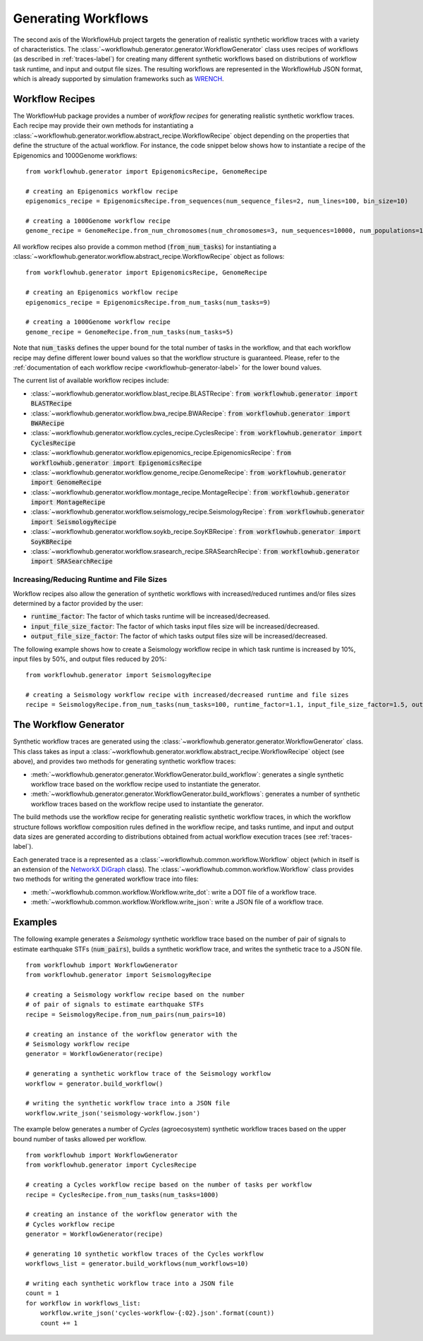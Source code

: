 .. _generating-workflows-label:

Generating Workflows
====================

The second axis of the WorkflowHub project targets the generation of realistic
synthetic workflow traces with a variety of characteristics. The
:class:`~workflowhub.generator.generator.WorkflowGenerator` class uses recipes
of workflows (as described in :ref:`traces-label`) for creating many different
synthetic workflows based on distributions of workflow task runtime, and input
and output file sizes.
The resulting workflows are represented in the WorkflowHub JSON format, which
is already supported by simulation frameworks such as
`WRENCH <https://wrench-project.org>`_.

.. _workflow-recipe-label:

Workflow Recipes
----------------

The WorkflowHub package provides a number of *workflow recipes* for generating
realistic synthetic workflow traces. Each recipe may provide their own methods
for instantiating a :class:`~workflowhub.generator.workflow.abstract_recipe.WorkflowRecipe`
object depending on the properties that define the structure of the actual
workflow. For instance, the code snippet below shows how to instantiate a recipe
of the Epigenomics and 1000Genome workflows: ::

    from workflowhub.generator import EpigenomicsRecipe, GenomeRecipe

    # creating an Epigenomics workflow recipe
    epigenomics_recipe = EpigenomicsRecipe.from_sequences(num_sequence_files=2, num_lines=100, bin_size=10)

    # creating a 1000Genome workflow recipe
    genome_recipe = GenomeRecipe.from_num_chromosomes(num_chromosomes=3, num_sequences=10000, num_populations=1)


All workflow recipes also provide a common method (:code:`from_num_tasks`) for
instantiating a :class:`~workflowhub.generator.workflow.abstract_recipe.WorkflowRecipe`
object as follows: ::

    from workflowhub.generator import EpigenomicsRecipe, GenomeRecipe

    # creating an Epigenomics workflow recipe
    epigenomics_recipe = EpigenomicsRecipe.from_num_tasks(num_tasks=9)

    # creating a 1000Genome workflow recipe
    genome_recipe = GenomeRecipe.from_num_tasks(num_tasks=5)

Note that :code:`num_tasks` defines the upper bound for the total number of tasks in the
workflow, and that each workflow recipe may define different lower bound values so
that the workflow structure is guaranteed. Please, refer to the :ref:`documentation of
each workflow recipe <workflowhub-generator-label>` for the lower bound values.

The current list of available workflow recipes include:

- :class:`~workflowhub.generator.workflow.blast_recipe.BLASTRecipe`: :code:`from workflowhub.generator import BLASTRecipe`
- :class:`~workflowhub.generator.workflow.bwa_recipe.BWARecipe`: :code:`from workflowhub.generator import BWARecipe`
- :class:`~workflowhub.generator.workflow.cycles_recipe.CyclesRecipe`: :code:`from workflowhub.generator import CyclesRecipe`
- :class:`~workflowhub.generator.workflow.epigenomics_recipe.EpigenomicsRecipe`: :code:`from workflowhub.generator import EpigenomicsRecipe`
- :class:`~workflowhub.generator.workflow.genome_recipe.GenomeRecipe`: :code:`from workflowhub.generator import GenomeRecipe`
- :class:`~workflowhub.generator.workflow.montage_recipe.MontageRecipe`: :code:`from workflowhub.generator import MontageRecipe`
- :class:`~workflowhub.generator.workflow.seismology_recipe.SeismologyRecipe`: :code:`from workflowhub.generator import SeismologyRecipe`
- :class:`~workflowhub.generator.workflow.soykb_recipe.SoyKBRecipe`: :code:`from workflowhub.generator import SoyKBRecipe`
- :class:`~workflowhub.generator.workflow.srasearch_recipe.SRASearchRecipe`: :code:`from workflowhub.generator import SRASearchRecipe`

Increasing/Reducing Runtime and File Sizes
******************************************

Workflow recipes also allow the generation of synthetic workflows with increased/reduced
runtimes and/or files sizes determined by a factor provided by the user:

- :code:`runtime_factor`: The factor of which tasks runtime will be increased/decreased.
- :code:`input_file_size_factor`: The factor of which tasks input files size will be increased/decreased.
- :code:`output_file_size_factor`: The factor of which tasks output files size will be increased/decreased.

The following example shows how to create a Seismology workflow recipe in which task
runtime is increased by 10%, input files by 50%, and output files reduced by 20%: ::

    from workflowhub.generator import SeismologyRecipe

    # creating a Seismology workflow recipe with increased/decreased runtime and file sizes
    recipe = SeismologyRecipe.from_num_tasks(num_tasks=100, runtime_factor=1.1, input_file_size_factor=1.5, output_file_size_factor=0.8)

The Workflow Generator
----------------------

Synthetic workflow traces are generated using the
:class:`~workflowhub.generator.generator.WorkflowGenerator` class. This
class takes as input a :class:`~workflowhub.generator.workflow.abstract_recipe.WorkflowRecipe`
object (see above), and provides two methods for generating synthetic
workflow traces:

- :meth:`~workflowhub.generator.generator.WorkflowGenerator.build_workflow`: generates a single synthetic workflow
  trace based on the workflow recipe used to instantiate the generator.
- :meth:`~workflowhub.generator.generator.WorkflowGenerator.build_workflows`: generates a number of synthetic workflow
  traces based on the workflow recipe used to instantiate the generator.

The build methods use the workflow recipe for generating realistic synthetic
workflow traces, in which the workflow structure follows workflow composition
rules defined in the workflow recipe, and tasks runtime, and input and output
data sizes are generated according to distributions obtained from actual workflow
execution traces (see :ref:`traces-label`).

Each generated trace is a represented as a :class:`~workflowhub.common.workflow.Workflow`
object (which in itself is an extension of the
`NetworkX DiGraph <https://networkx.github.io/documentation/stable/reference/classes/digraph.html>`_
class). The :class:`~workflowhub.common.workflow.Workflow` class provides two
methods for writing the generated workflow trace into files:

- :meth:`~workflowhub.common.workflow.Workflow.write_dot`: write a DOT file of a workflow trace.
- :meth:`~workflowhub.common.workflow.Workflow.write_json`: write a JSON file of a workflow trace.

Examples
--------

The following example generates a *Seismology* synthetic workflow trace
based on the number of pair of signals to estimate earthquake STFs
(:code:`num_pairs`), builds a synthetic workflow trace, and writes the
synthetic trace to a JSON file. ::

    from workflowhub import WorkflowGenerator
    from workflowhub.generator import SeismologyRecipe

    # creating a Seismology workflow recipe based on the number
    # of pair of signals to estimate earthquake STFs
    recipe = SeismologyRecipe.from_num_pairs(num_pairs=10)

    # creating an instance of the workflow generator with the
    # Seismology workflow recipe
    generator = WorkflowGenerator(recipe)

    # generating a synthetic workflow trace of the Seismology workflow
    workflow = generator.build_workflow()

    # writing the synthetic workflow trace into a JSON file
    workflow.write_json('seismology-workflow.json')


The example below generates a number of *Cycles* (agroecosystem) synthetic
workflow traces based on the upper bound number of tasks allowed per workflow. ::

    from workflowhub import WorkflowGenerator
    from workflowhub.generator import CyclesRecipe

    # creating a Cycles workflow recipe based on the number of tasks per workflow
    recipe = CyclesRecipe.from_num_tasks(num_tasks=1000)

    # creating an instance of the workflow generator with the
    # Cycles workflow recipe
    generator = WorkflowGenerator(recipe)

    # generating 10 synthetic workflow traces of the Cycles workflow
    workflows_list = generator.build_workflows(num_workflows=10)

    # writing each synthetic workflow trace into a JSON file
    count = 1
    for workflow in workflows_list:
        workflow.write_json('cycles-workflow-{:02}.json'.format(count))
        count += 1
